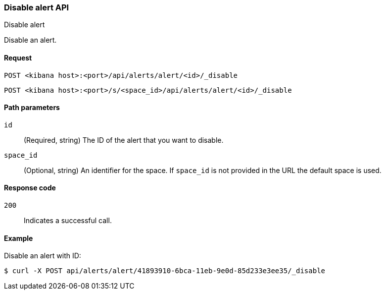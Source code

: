 [[alerts-api-disable]]
=== Disable alert API
++++
<titleabbrev>Disable alert</titleabbrev>
++++

Disable an alert.

[[alerts-api-disable-request]]
==== Request

`POST <kibana host>:<port>/api/alerts/alert/<id>/_disable`

`POST <kibana host>:<port>/s/<space_id>/api/alerts/alert/<id>/_disable`

[[alerts-api-disable-path-params]]
==== Path parameters

`id`::
  (Required, string) The ID of the alert that you want to disable.

`space_id`::
  (Optional, string) An identifier for the space. If `space_id` is not provided in the URL the default space is used.

[[alerts-api-disable-response-codes]]
==== Response code

`200`::
  Indicates a successful call.

==== Example

Disable an alert with ID:

[source,sh]
--------------------------------------------------
$ curl -X POST api/alerts/alert/41893910-6bca-11eb-9e0d-85d233e3ee35/_disable
--------------------------------------------------
// KIBANA
